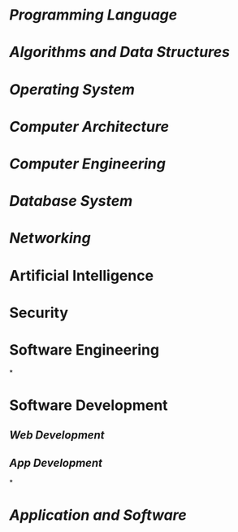 * [[Programming Language]]
:PROPERTIES:
:id: 641caf81-c010-46e7-ad02-d9981f60d33b
:END:
* [[Algorithms and Data Structures]]
* [[Operating System]]
* [[Computer Architecture]]
* [[Computer Engineering]]
* [[Database System]]
* [[Networking]]
* Artificial Intelligence
* Security
* Software Engineering
*
* Software Development
** [[Web Development]]
** [[App Development]]
*
* [[Application and Software]]